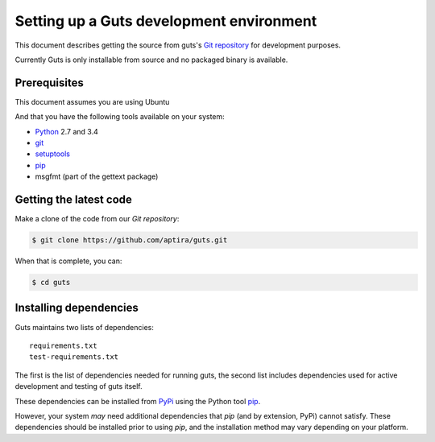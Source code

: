 ..
    Copyright (c) 2015 Aptira Pty Ltd.
    All Rights Reserved.

       Licensed under the Apache License, Version 2.0 (the "License"); you may
       not use this file except in compliance with the License. You may obtain
       a copy of the License at

            http://www.apache.org/licenses/LICENSE-2.0

       Unless required by applicable law or agreed to in writing, software
       distributed under the License is distributed on an "AS IS" BASIS, WITHOUT
       WARRANTIES OR CONDITIONS OF ANY KIND, either express or implied. See the
       License for the specific language governing permissions and limitations
       under the License.

=============================================
Setting up a Guts development environment
=============================================

This document describes getting the source from guts's `Git repository`_
for development purposes.

Currently Guts is only installable from source and no packaged binary is available.

.. _`Git Repository`: http://git.openstack.org/cgit/openstack/keystone


Prerequisites
=============

This document assumes you are using Ubuntu

And that you have the following tools available on your system:

- Python_ 2.7 and 3.4
- git_
- setuptools_
- pip_
- msgfmt (part of the gettext package)

.. _Python: http://www.python.org/
.. _git: http://git-scm.com/
.. _setuptools: http://pypi.python.org/pypi/setuptools
.. _tox: https://pypi.python.org/pypi/tox

Getting the latest code
=======================

Make a clone of the code from our `Git repository`:

.. code-block:: bash

    $ git clone https://github.com/aptira/guts.git

When that is complete, you can:

.. code-block:: bash

    $ cd guts

Installing dependencies
=======================

Guts maintains two lists of dependencies::

    requirements.txt
    test-requirements.txt

The first is the list of dependencies needed for running guts, the second list includes dependencies used for active development and testing of guts itself.

These dependencies can be installed from PyPi_ using the Python tool pip_.

.. _PyPi: http://pypi.python.org/
.. _pip: http://pypi.python.org/pypi/pip

However, your system *may* need additional dependencies that `pip` (and by
extension, PyPi) cannot satisfy. These dependencies should be installed
prior to using `pip`, and the installation method may vary depending on
your platform.
